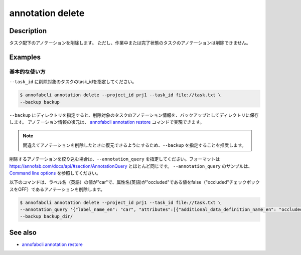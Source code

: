 ==========================================
annotation delete
==========================================

Description
=================================
タスク配下のアノテーションを削除します。
ただし、作業中または完了状態のタスクのアノテーションは削除できません。




Examples
=================================


基本的な使い方
--------------------------

``--task_id`` に削除対象のタスクのtask_idを指定してください。

.. code-block::

    $ annofabcli annotation delete --project_id prj1 --task_id file://task.txt \
    --backup backup


``--backup`` にディレクトリを指定すると、削除対象のタスクのアノテーション情報を、バックアップとしてディレクトリに保存します。
アノテーション情報の復元は、 `annofabcli annotation restore <../annotation/restore.html>`_ コマンドで実現できます。


.. note::

    間違えてアノテーションを削除したときに復元できるようにするため、``--backup`` を指定することを推奨します。



削除するアノテーションを絞り込む場合は、``--annotation_query`` を指定してください。フォーマットは https://annofab.com/docs/api/#section/AnnotationQuery とほとんど同じです。
``--annotation_query`` のサンプルは、`Command line options <../../user_guide/command_line_options.html#annotation-query-aq>`_ を参照してください。

以下のコマンドは、ラベル名（英語）の値が"car"で、属性名(英語)が"occluded"である値をfalse（"occluded"チェックボックスをOFF）であるアノテーションを削除します。


.. code-block::

    $ annofabcli annotation delete --project_id prj1 --task_id file://task.txt \ 
    --annotation_query '{"label_name_en": "car", "attributes":[{"additional_data_definition_name_en": "occluded", "flag": false}]}' \
    --backup backup_dir/



See also
=================================
*  `annofabcli annotation restore <../annotation/restore.html>`_

